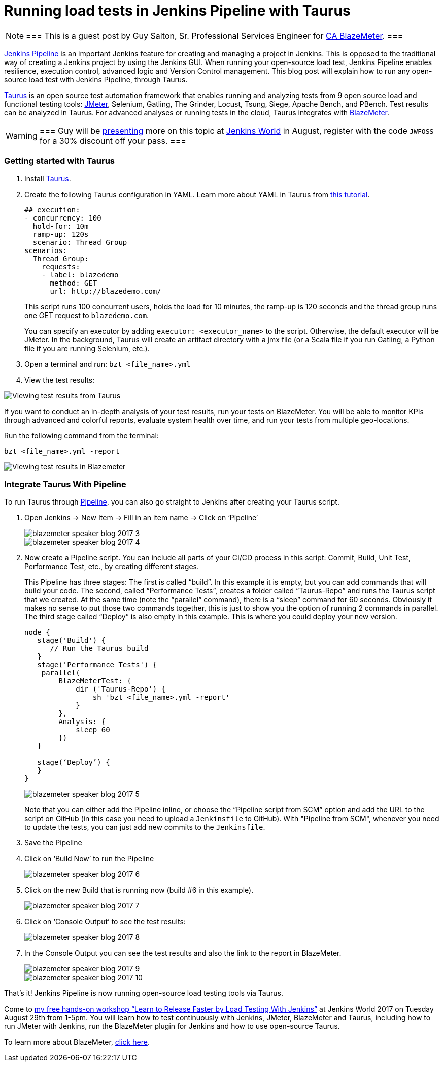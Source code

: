 = Running load tests in Jenkins Pipeline with Taurus
:page-tags: event, jenkinsworld

:page-author: hinman


[NOTE]
===
This is a guest post by Guy Salton, Sr. Professional Services Engineer for
link:https://www.blazemeter.com/ca-technologies[CA BlazeMeter].
===

link:https://www.blazemeter.com/blog/running-jmeter-test-jenkins-pipeline-tutorial[Jenkins
Pipeline] is an important Jenkins feature for creating and managing a project
in Jenkins. This is opposed to the traditional way of creating a Jenkins
project by using the Jenkins GUI. When running your open-source load test,
Jenkins Pipeline enables resilience, execution control, advanced logic and
Version Control management.  This blog post will explain how to run any
open-source load test with Jenkins Pipeline, through Taurus.

link:https://gettaurus.org/[Taurus] is an open source test automation framework
that enables running and analyzing tests from 9 open source load and functional
testing tools: link:https://www.blazemeter.com/jmeter-load-testing[JMeter],
Selenium, Gatling, The Grinder, Locust, Tsung, Siege, Apache Bench, and PBench.
Test results can be analyzed in Taurus. For advanced analyses or running tests
in the cloud, Taurus integrates with
link:https://info.blazemeter.com/testing-landing-page-url[BlazeMeter].

[WARNING]
===
Guy will be
link:https://jenkinsworld20162017.sched.com/event/BYQn/learn-to-release-faster-by-load-testing-with-jenkins-free?iframe=no[presenting]
more on this topic at
link:https://www.cloudbees.com/jenkinsworld/home[Jenkins World] in August,
register with the code `JWFOSS` for a 30% discount off your pass.
===

### Getting started with Taurus

. Install link:https://gettaurus.org[Taurus].
. Create the following Taurus configuration in YAML. Learn more about YAML in Taurus from
link:https://gettaurus.org/docs/YAMLTutorial/[this tutorial].
+
[source, yaml]
----
## execution:
- concurrency: 100
  hold-for: 10m
  ramp-up: 120s
  scenario: Thread Group
scenarios:
  Thread Group:
    requests:
    - label: blazedemo
      method: GET
      url: http://blazedemo.com/
----
+
This script runs 100 concurrent users, holds the load for 10 minutes, the
ramp-up is 120 seconds and the thread group runs one GET request to
`blazedemo.com`.
+
You can specify an executor by adding `executor: <executor_name>` to the
script. Otherwise, the default executor will be JMeter. In the background,
Taurus will create an artifact directory with a jmx file (or a Scala file if
you run Gatling, a Python file if you are running Selenium, etc.).
+
. Open a terminal and run: `bzt <file_name>.yml`
. View the test results:


image::/images/post-images/jenkinsworld2017/blazemeter/blazemeter-speaker-blog-2017-1.png[Viewing test results from Taurus]

If you want to conduct an in-depth analysis of your test results, run your
tests on BlazeMeter. You will be able to monitor KPIs through advanced and
colorful reports, evaluate system health over time, and run your tests from
multiple geo-locations.

Run the following command from the terminal:

[source,bash]
----
bzt <file_name>.yml -report
----

image::/images/post-images/jenkinsworld2017/blazemeter/blazemeter-speaker-blog-2017-2.png[Viewing test results in Blazemeter]

### Integrate Taurus With Pipeline

To run Taurus through link:/doc/book/pipeline[Pipeline], you can also go
straight to Jenkins after creating your Taurus script.

. Open Jenkins -> New Item -> Fill in an item name -> Click on ‘Pipeline’
+
image::/images/post-images/jenkinsworld2017/blazemeter/blazemeter-speaker-blog-2017-3.png[]
+
image::/images/post-images/jenkinsworld2017/blazemeter/blazemeter-speaker-blog-2017-4.png[]
+
. Now create a Pipeline script. You can include all parts of
your CI/CD process in this script: Commit, Build, Unit Test, Performance Test,
etc., by creating different stages.
+
This Pipeline has three stages: The first is called “build”. In this example it
is empty, but you can add commands that will build your code. The second,
called “Performance Tests”, creates a folder called “Taurus-Repo” and runs the
Taurus script that we created. At the same time (note the “parallel” command),
there is a “sleep” command for 60 seconds. Obviously it makes no sense to put
those two commands together, this is just to show you the option of running 2
commands in parallel. The third stage called “Deploy” is also empty in this
example. This is where you could deploy your new version.
+
[source, groovy]
----
node {
   stage('Build') {
      // Run the Taurus build
   }
   stage('Performance Tests') {
    parallel(
        BlazeMeterTest: {
            dir ('Taurus-Repo') {
                sh 'bzt <file_name>.yml -report'
            }
        },
        Analysis: {
            sleep 60
        })
   }

   stage(‘Deploy’) {
   }
}
----
+
image::/images/post-images/jenkinsworld2017/blazemeter/blazemeter-speaker-blog-2017-5.png[]
+
Note that you can either add the Pipeline inline, or choose the “Pipeline
script from SCM” option and add the URL to the script on GitHub (in this case
you need to upload a `Jenkinsfile` to GitHub). With "Pipeline from SCM",
whenever you need to update the tests, you can just add new commits to the
`Jenkinsfile`.
+
. Save the Pipeline
. Click on ‘Build Now’ to run the Pipeline
+
image::/images/post-images/jenkinsworld2017/blazemeter/blazemeter-speaker-blog-2017-6.png[]
+
. Click on the new Build that is running now (build #6 in this example).
+
image::/images/post-images/jenkinsworld2017/blazemeter/blazemeter-speaker-blog-2017-7.png[]
+
. Click on ‘Console Output’ to see the test results:
+
image::/images/post-images/jenkinsworld2017/blazemeter/blazemeter-speaker-blog-2017-8.png[]
+
. In the Console Output you can see the test results and also the link to the report in BlazeMeter.
+
image::/images/post-images/jenkinsworld2017/blazemeter/blazemeter-speaker-blog-2017-9.png[]
+
image::/images/post-images/jenkinsworld2017/blazemeter/blazemeter-speaker-blog-2017-10.png[]


That’s it! Jenkins Pipeline is now running open-source load testing tools via Taurus.

Come to
link:https://jenkinsworld20162017.sched.com/event/BYQn/learn-to-release-faster-by-load-testing-with-jenkins-free[my
free hands-on workshop “Learn to Release Faster by Load Testing With Jenkins”]
at Jenkins World 2017 on Tuesday August 29th from 1-5pm.  You will learn how to
test continuously with Jenkins, JMeter, BlazeMeter and Taurus, including how to
run JMeter with Jenkins, run the BlazeMeter plugin for Jenkins and how to use
open-source Taurus.

To learn more about BlazeMeter,
link:https://info.blazemeter.com/testing-landing-page2[click here].
